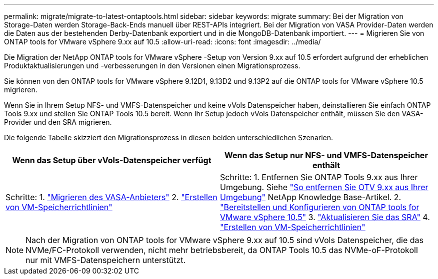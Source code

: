 ---
permalink: migrate/migrate-to-latest-ontaptools.html 
sidebar: sidebar 
keywords: migrate 
summary: Bei der Migration von Storage-Daten werden Storage-Back-Ends manuell über REST-APIs integriert. Bei der Migration von VASA Provider-Daten werden die Daten aus der bestehenden Derby-Datenbank exportiert und in die MongoDB-Datenbank importiert. 
---
= Migrieren Sie von ONTAP tools for VMware vSphere 9.xx auf 10.5
:allow-uri-read: 
:icons: font
:imagesdir: ../media/


[role="lead"]
Die Migration der NetApp ONTAP tools for VMware vSphere -Setup von Version 9.xx auf 10.5 erfordert aufgrund der erheblichen Produktaktualisierungen und -verbesserungen in den Versionen einen Migrationsprozess.

Sie können von den ONTAP tools for VMware vSphere 9.12D1, 9.13D2 und 9.13P2 auf die ONTAP tools for VMware vSphere 10.5 migrieren.

Wenn Sie in Ihrem Setup NFS- und VMFS-Datenspeicher und keine vVols Datenspeicher haben, deinstallieren Sie einfach ONTAP Tools 9.xx und stellen Sie ONTAP Tools 10.5 bereit.  Wenn Ihr Setup jedoch vVols Datenspeicher enthält, müssen Sie den VASA-Provider und den SRA migrieren.

Die folgende Tabelle skizziert den Migrationsprozess in diesen beiden unterschiedlichen Szenarien.

|===
| *Wenn das Setup über vVols-Datenspeicher verfügt* | *Wenn das Setup nur NFS- und VMFS-Datenspeicher enthält* 


| Schritte: 1. link:../migrate/sra-vasa-migration.html["Migrieren des VASA-Anbieters"] 2.  https://techdocs.broadcom.com/us/en/vmware-cis/vsphere/vsphere/8-0/vsphere-storage-8-0/storage-policy-based-management-in-vsphere/creating-and-managing-vsphere-storage-policies.html["Erstellen von VM-Speicherrichtlinien"] | Schritte: 1.  Entfernen Sie ONTAP Tools 9.xx aus Ihrer Umgebung.  Siehe https://kb.netapp.com/data-mgmt/OTV/VSC_Kbs/OTV_How_to_remove_OTV_9_12_from_your_environment["So entfernen Sie OTV 9.xx aus Ihrer Umgebung"] NetApp Knowledge Base-Artikel. 2. link:../deploy/quick-start.html["Bereitstellen und Konfigurieren von ONTAP tools for VMware vSphere 10.5"] 3. link:../migrate/sra-vasa-migration.html["Aktualisieren Sie das SRA"] 4. https://techdocs.broadcom.com/us/en/vmware-cis/vsphere/vsphere/8-0/vsphere-storage-8-0/storage-policy-based-management-in-vsphere/creating-and-managing-vsphere-storage-policies.html["Erstellen von VM-Speicherrichtlinien"] 
|===

NOTE: Nach der Migration von ONTAP tools for VMware vSphere 9.xx auf 10.5 sind vVols Datenspeicher, die das NVMe/FC-Protokoll verwenden, nicht mehr betriebsbereit, da ONTAP Tools 10.5 das NVMe-oF-Protokoll nur mit VMFS-Datenspeichern unterstützt.

